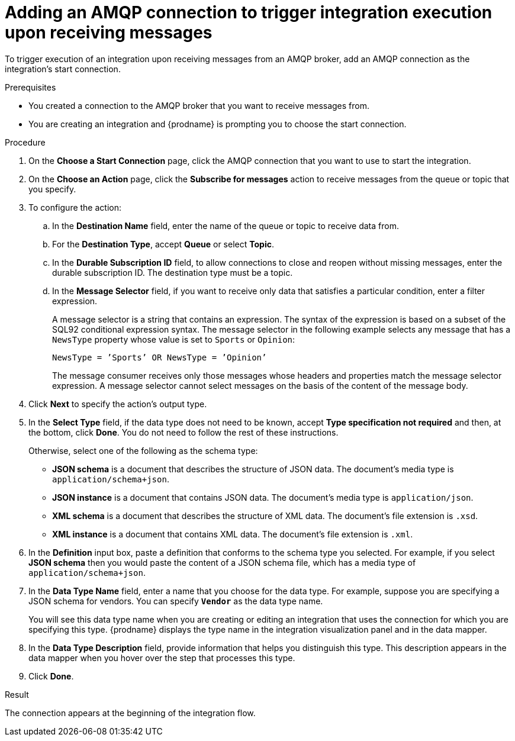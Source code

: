 // This module is included in the following assemblies:
// as_connecting-to-amqp.adoc

[id='adding-amqp-connection-start_{context}']
= Adding an AMQP connection to trigger integration execution upon receiving messages

To trigger execution of an integration upon receiving messages from
an AMQP broker, add an AMQP connection as the integration's start connection. 

.Prerequisites
* You created a connection to the AMQP broker that you want to receive 
messages from.
* You are creating an integration and {prodname} is prompting you
to choose the start connection. 

.Procedure
 
. On the *Choose a Start Connection* page, click the AMQP connection that
you want to use to start the integration. 
. On the *Choose an Action* page, click the *Subscribe for messages* action
to receive messages from the queue or topic that you specify. 
. To configure the action:
.. In the *Destination Name* field, enter the name of the queue or topic 
to receive data from. 
.. For the *Destination Type*, accept *Queue* or select *Topic*. 
.. In the *Durable Subscription ID* field, to allow connections to 
close and reopen without missing messages, enter the durable
subscription ID. The destination type must be a topic. 
.. In the *Message Selector* field, if you want to receive only 
data that satisfies a particular condition, enter a filter expression.
+
A message selector is a string that contains an expression. The syntax of 
the expression is based on a subset of the SQL92 conditional expression syntax. 
The message selector in the following example selects any message that has a 
`NewsType` property whose value is set to `Sports` or `Opinion`:
+
`NewsType = ’Sports’ OR NewsType = ’Opinion’`
+
The message consumer receives only those messages whose headers and 
properties match the message selector expression. A message selector cannot select messages on 
the basis of the content of the message body.

. Click *Next* to specify the action's output type. 

. In the *Select Type* field, if the data type does not need to be known, 
accept *Type specification not required* 
and then, at the bottom, click *Done*. You do not need to follow the rest of these
instructions. 
+
Otherwise, select one of the following as the schema type:
+
* *JSON schema* is a document that describes the structure of JSON data.
The document's media type is `application/schema+json`. 
* *JSON instance* is a document that contains JSON data. The document's 
media type is `application/json`. 
* *XML schema* is a document that describes the structure of XML data.
The document's file extension is `.xsd`.
* *XML instance* is a document that contains XML data. The
document's file extension is `.xml`. 

. In the *Definition* input box, paste a definition that conforms to the
schema type you selected. 
For example, if you select *JSON schema* then you would paste the content of
a JSON schema file, which has a media type of `application/schema+json`.

. In the *Data Type Name* field, enter a name that you choose for the
data type. For example, suppose you are specifying a JSON schema for
vendors. You can specify `*Vendor*` as the data type name. 
+
You will see this data type name when you are creating 
or editing an integration that uses the connection
for which you are specifying this type. {prodname} displays the type name
in the integration visualization panel and in the data mapper. 

. In the *Data Type Description* field, provide information that helps you
distinguish this type. This description appears in the data mapper when 
you hover over the step that processes this type. 
. Click *Done*. 

.Result
The connection appears at the beginning of the integration flow. 
